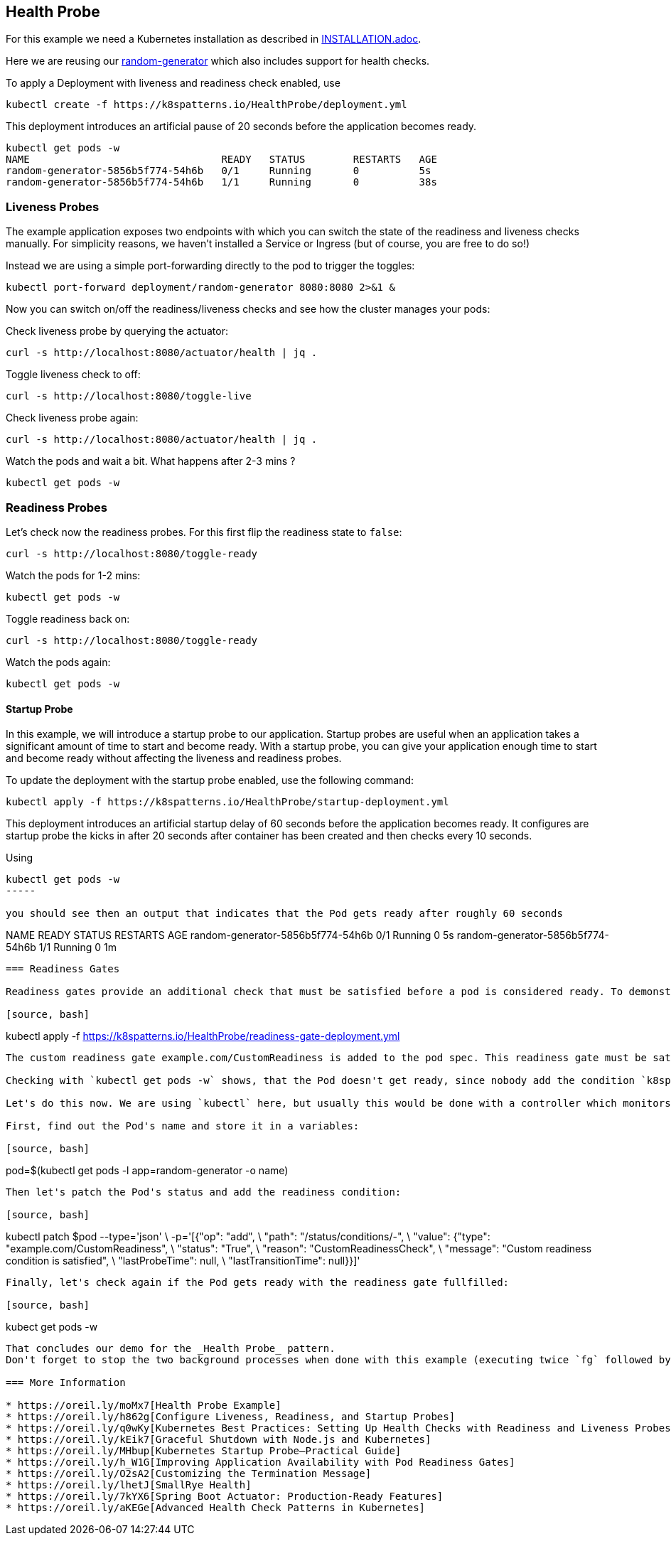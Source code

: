 == Health Probe

For this example we need a Kubernetes installation as described in link:../../INSTALL.adoc[INSTALLATION.adoc].

Here we are reusing our https://github.com/k8spatterns/random-generator[random-generator] which also includes support for health checks.

To apply a Deployment with liveness and readiness check enabled, use

[source, bash]
----
kubectl create -f https://k8spatterns.io/HealthProbe/deployment.yml
----

This deployment introduces an artificial pause of 20 seconds before the application becomes ready.

[source, bash]
----
kubectl get pods -w
NAME                                READY   STATUS        RESTARTS   AGE
random-generator-5856b5f774-54h6b   0/1     Running       0          5s
random-generator-5856b5f774-54h6b   1/1     Running       0          38s
----

=== Liveness Probes

The example application exposes two endpoints with which you can switch the state of the readiness and liveness checks manually.
For simplicity reasons, we haven't installed a Service or Ingress (but of course, you are free to do so!)

Instead we are using a simple port-forwarding directly to the pod to trigger the toggles:

[source, bash]
----
kubectl port-forward deployment/random-generator 8080:8080 2>&1 &
----

Now you can switch on/off the readiness/liveness checks and see how the cluster manages your pods:

Check liveness probe by querying the actuator:

[source, bash]
----
curl -s http://localhost:8080/actuator/health | jq .
----

Toggle liveness check to off:

[source, bash]
----
curl -s http://localhost:8080/toggle-live
----

Check liveness probe again:

[source, bash]
----
curl -s http://localhost:8080/actuator/health | jq .
----

Watch the pods and wait a bit. What happens after 2-3 mins ?

[source, bash]
----
kubectl get pods -w
----

=== Readiness Probes

Let's check now the readiness probes. For this first flip the readiness state to `false`:

[source, bash]
----
curl -s http://localhost:8080/toggle-ready
----

Watch the pods for 1-2 mins:

[source, bash]
----
kubectl get pods -w
----

Toggle readiness back on:

[source, bash]
---- 
curl -s http://localhost:8080/toggle-ready
----

Watch the pods again:

[source, bash]
----
kubectl get pods -w
----

==== Startup Probe

In this example, we will introduce a startup probe to our application. Startup probes are useful when an application takes a significant amount of time to start and become ready. With a startup probe, you can give your application enough time to start and become ready without affecting the liveness and readiness probes.

To update the deployment with the startup probe enabled, use the following command:

[source, bash]
----
kubectl apply -f https://k8spatterns.io/HealthProbe/startup-deployment.yml
----

This deployment introduces an artificial startup delay of 60 seconds before the application becomes ready.
It configures are startup probe the kicks in after 20 seconds after container has been created and then checks every 10 seconds.

Using

[source, bash]
----
kubectl get pods -w
-----

you should see then an output that indicates that the Pod gets ready after roughly 60 seconds

----
NAME                                READY   STATUS        RESTARTS   AGE
random-generator-5856b5f774-54h6b   0/1     Running       0          5s
random-generator-5856b5f774-54h6b   1/1     Running       0          1m
----

=== Readiness Gates

Readiness gates provide an additional check that must be satisfied before a pod is considered ready. To demonstrate the usage of readiness gates, let's modify the existing deployment with a readiness gate includes:

[source, bash]
----
kubectl apply -f https://k8spatterns.io/HealthProbe/readiness-gate-deployment.yml
----

The custom readiness gate example.com/CustomReadiness is added to the pod spec. This readiness gate must be satisfied in addition to the existing readiness probe for the pod to be considered ready.

Checking with `kubectl get pods -w` shows, that the Pod doesn't get ready, since nobody add the condition `k8spatterns.io/read` with a value `True` to the Pod's status.

Let's do this now. We are using `kubectl` here, but usually this would be done with a controller which monitors the Pod and its dependencies.

First, find out the Pod's name and store it in a variables:

[source, bash]
----
pod=$(kubectl get pods -l app=random-generator -o name)
----

Then let's patch the Pod's status and add the readiness condition:

[source, bash]
----
kubectl patch $pod --type='json' \
  -p='[{"op": "add", \
        "path": "/status/conditions/-", \
        "value": {"type": "example.com/CustomReadiness", \
                  "status": "True", \
                  "reason": "CustomReadinessCheck", \
                  "message": "Custom readiness condition is satisfied", \
                  "lastProbeTime": null, \
                  "lastTransitionTime": null}}]'
----

Finally, let's check again if the Pod gets ready with the readiness gate fullfilled:

[source, bash]
----
kubect get pods -w
----

That concludes our demo for the _Health Probe_ pattern.
Don't forget to stop the two background processes when done with this example (executing twice `fg` followed by a `CTRL-C`)

=== More Information

* https://oreil.ly/moMx7[Health Probe Example]
* https://oreil.ly/h862g[Configure Liveness, Readiness, and Startup Probes]
* https://oreil.ly/q0wKy[Kubernetes Best Practices: Setting Up Health Checks with Readiness and Liveness Probes]
* https://oreil.ly/kEik7[Graceful Shutdown with Node.js and Kubernetes]
* https://oreil.ly/MHbup[Kubernetes Startup Probe—Practical Guide]
* https://oreil.ly/h_W1G[Improving Application Availability with Pod Readiness Gates]
* https://oreil.ly/O2sA2[Customizing the Termination Message]
* https://oreil.ly/lhetJ[SmallRye Health]
* https://oreil.ly/7kYX6[Spring Boot Actuator: Production-Ready Features]
* https://oreil.ly/aKEGe[Advanced Health Check Patterns in Kubernetes]
